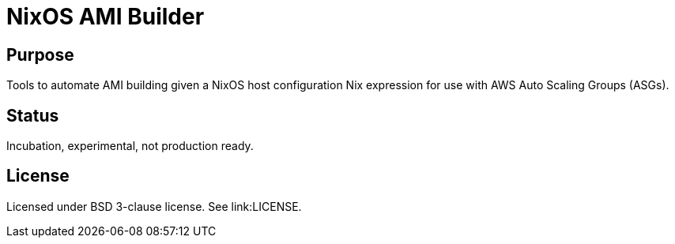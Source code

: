 = NixOS AMI Builder

== Purpose

Tools to automate AMI building given a NixOS host configuration Nix expression
for use with AWS Auto Scaling Groups (ASGs).

== Status

Incubation, experimental, not production ready.

== License

Licensed under BSD 3-clause license. See link:LICENSE.


